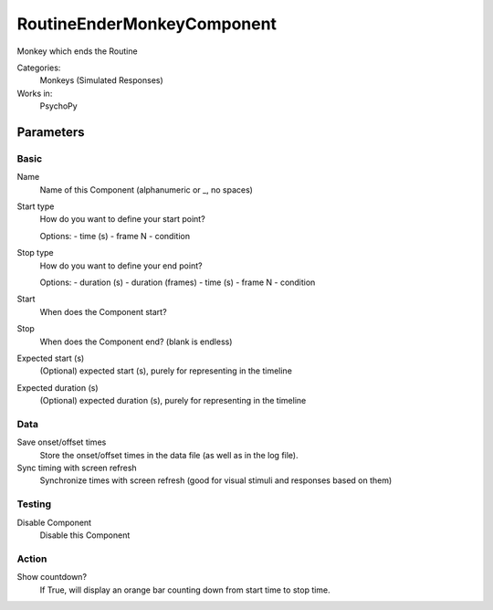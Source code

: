 -------------------------------
RoutineEnderMonkeyComponent
-------------------------------

Monkey which ends the Routine


Categories:
    Monkeys (Simulated Responses)
Works in:
    PsychoPy

Parameters
-------------------------------

Basic
===============================

Name
    Name of this Component (alphanumeric or _, no spaces)

Start type
    How do you want to define your start point?
    
    Options:
    - time (s)
    - frame N
    - condition

Stop type
    How do you want to define your end point?
    
    Options:
    - duration (s)
    - duration (frames)
    - time (s)
    - frame N
    - condition

Start
    When does the Component start?

Stop
    When does the Component end? (blank is endless)

Expected start (s)
    (Optional) expected start (s), purely for representing in the timeline

Expected duration (s)
    (Optional) expected duration (s), purely for representing in the timeline


    

Data
===============================

Save onset/offset times
    Store the onset/offset times in the data file (as well as in the log file).

Sync timing with screen refresh
    Synchronize times with screen refresh (good for visual stimuli and responses based on them)

Testing
===============================

Disable Component
    Disable this Component

Action
===============================

Show countdown?
    If True, will display an orange bar counting down from start time to stop time.

